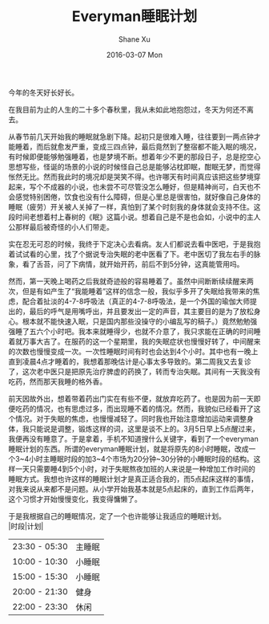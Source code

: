 #+TITLE:       Everyman睡眠计划
#+AUTHOR:      Shane Xu
#+EMAIL:       xusheng0711@gmail.com
#+DATE:        2016-03-07 Mon
#+URI:         /blog/%y/%m/%d/everyman-sleep-schedule-plain
#+KEYWORDS:    Life, Sleep
#+TAGS:        Life, Sleep
#+LANGUAGE:    en
#+OPTIONS:     H:3 num:nil toc:nil \n:nil ::t |:t ^:nil -:nil f:t *:t <:t
#+DESCRIPTION: 人生苦短

今年的冬天好长好长。

在我目前为止的人生的二十多个春秋里，我从未如此地抱怨过，冬天为何还不离去。

从春节前几天开始我的睡眠就急剧下降。起初只是很难入睡，往往要到一两点钟才能睡着，而后就愈发严重，变成三四点钟，最后竟然到了整宿都不能入眠的境况，有时候即便能够勉强睡着，也是梦境不断。想着年少不更的那段日子，总是挖空心思想写些，怪诞的场景的小说的时候怪自己总是能够沾枕即眠，酣眠无梦，而觉得怅然无比。然而我此时的境况却是哭笑不得。也许哪天有时间真应该把这些梦境穿起来，写个不成器的小说，也未尝不可尽管没怎么睡好，但是精神尚可，白天也不会感觉特别困倦，饮食也没有什么障碍，但是心里总是很害怕，就好像自己身体的睡眠（疲劳）开关被人关掉了一样，真怕到了某个时刻我的身体就会支持不住。这段时间老想着村上春树的《眠》这篇小说。想着自己是不是也会如，小说中的主人公那样最后被奇怪的小人们带走。

实在忍无可忍的时候，我终于下定决心去看病。友人们都说去看中医吧，于是我抱着试试看的心里，找了个据说专治失眠的老中医看了下。老中医切了我左右手的脉象，看了舌苔，问了下病情，就开始开药，前后不到5分钟，这真能管用吗。

然而，第一天晚上喝药之后我就奇迹般的容易睡着了。虽然中间断断续续醒来两次，但是有如产生了“我能睡着”这样的信念一般，我似乎多开了失眠给我带来的焦虑，配合着扯淡的4-7-8呼吸法（真正的4-7-8呼吸法，是一个外国的瑜伽大师提出的，最后的呼气是用嘴呼出，并且要发出一定的声音，其主要目的是为了放松身心。根本就不能快速入眠，只是国内那些没操守的小编乱写的稿子。）竟然勉勉强强睡了五六个小时吧。我本来就睡得少，也就不介意了，我只求能在正确的时间睡着就万事大吉了。在服药的这一个星期里，我的失眠症状也慢慢好转了，中间醒来的次数也慢慢变成一次。一次性睡眠时间有时也会达到4个小时。其中也有一晚上直到凌晨4点才睡着的，我想着那晚估计是心事太多导致的。第二周我又去复诊了，这次老中医只是把原先治疗脾虚的药换了，转而专治失眠。其间有一天我没有吃药，然而那天我睡的格外香。

前天因故外出，想着带着药出门实在有些不便，就放弃吃药了。也是因为前一天即便吃药的情况，也有思虑过多，而出现睡不着的情况。然而，我貌似已经看开了这个情况。对于失眠的焦虑，也慢慢减轻了。同时我也开始注意增加运动来调整身体，我只能说是调整，锻炼这样的词，这里是谈不上的。3月5日早上5点醒过来，我便再没有睡意了。于是拿着，手机不知道搜什么关键字，看到了一个everyman睡眠计划的东西。所谓的everyman睡眠计划，就是将原先的8小时睡眠，改成一个3~4小时主睡眠时段的加3~4个市场为20分钟~30分钟的小睡眠时段的结构。这样一天只需要睡4到5个小时，对于失眠熬夜加班的人来说是一种增加工作时间的睡眠方式。我想也许这样的睡眠计划才是真正适合我的，而5点起床这样的事情，对我来说从来都不是问题。从小学开始我基本就是5点起床的，直到工作后两年，这个习惯才开始慢慢变化，我变得慵懒了。

于是我根据自己的睡眠情况，定了一个也许能够让我适应的睡眠计划。\\
|时段|计划|
|----|----|
|23:30 - 05:30 |主睡眠|
|10:00 - 10:30|小睡眠|
|15:00 - 15:30|小睡眠|
|20:00 - 21:30 |健身|
|22:00 - 23:30|休闲|

